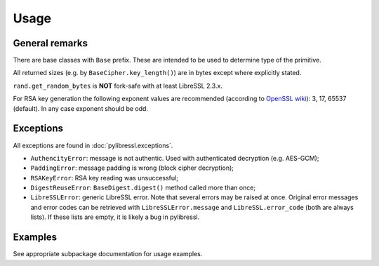Usage
=====

General remarks
---------------

There are base classes with ``Base`` prefix. These are intended to be used to determine
type of the primitive.

All returned sizes (e.g. by ``BaseCipher.key_length()``) are in bytes except where explicitly stated.

``rand.get_random_bytes`` is **NOT** fork-safe with at least LibreSSL 2.3.x.

For RSA key generation the following exponent values are recommended (according to `OpenSSL wiki <https://wiki.openssl.org/index.php/Manual:RSA_generate_key%283%29>`_): 3, 17, 65537 (default). In any case exponent should be odd.

Exceptions
----------

All exceptions are found in :doc:`pylibressl.exceptions`.

* ``AuthencityError``: message is not authentic. Used with authenticated decryption (e.g. AES-GCM);
* ``PaddingError``: message padding is wrong (block cipher decryption);
* ``RSAKeyError``: RSA key reading was unsuccessful;
* ``DigestReuseError``: ``BaseDigest.digest()`` method called more than once;
* ``LibreSSLError``: generic LibreSSL error. Note that several errors may be raised at once. Original error messages and error codes can be retrieved with ``LibreSSLError.message`` and ``LibreSSL.error_code`` (both are always lists). If these lists are empty, it is likely a bug in pylibressl.


Examples
--------

See appropriate subpackage documentation for usage examples.
